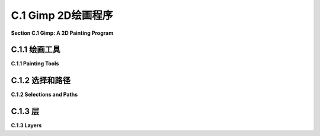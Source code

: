 .. _c.1:

C.1 Gimp 2D绘画程序
====================================

**Section C.1  Gimp: A 2D Painting Program**

.. tab:: 中文

    Gimp，即GNU图像处理程序，是一个免费且开源的程序，具有许多广为人知的商业程序Adobe Photoshop的功能。Gimp不仅可以从零开始创建图像，还可以修改现有图像。本书仅涵盖了Gimp功能的非常有限的子集。很容易找到Gimp的文档和教程，从它的“帮助”菜单开始。

    Gimp可以从<https://www.gimp.org>下载。它适用于Linux、Mac OS和Windows系统（对于Linux，建议从你的发行版软件仓库中安装）。本节使用的是2023年7月的当前版本Gimp 2.10。3.00版本正在开发中。用户手册可在<https://docs.gimp.org/2.10/en/>在线获取。

    我建议更改一些Gimp界面的偏好设置。从“编辑”菜单（或Mac上的“Gimp 2.10”菜单）打开“首选项”对话框，并查看左侧列表中的“界面”部分。在“工具箱”部分，我建议关闭“使用工具组”选项。这样可以让你一次性看到所有工具，类似于下图所示，而不是将许多工具隐藏在组中。在“界面”部分的“主题”下，我更喜欢“浅色”或“系统”主题。在“图标主题”下，我更喜欢“彩色”或“传统”。本节的Gimp屏幕截图使用了“彩色”图标和“浅色”主题。Gimp 2.10默认以单窗口模式启动，但如果你更喜欢多窗口模式，可以在“窗口”菜单中选择该选项。

    很容易意外更改Gimp窗口的配置。如果发生这种情况，你可以重置配置。在“窗口管理”下的首选项中查找，并点击“恢复保存的窗口位置为默认值”。

    ---

    Gimp的“文件”菜单有一个“新建”命令，允许你从头开始创建一个新图像。你将能够设置图像的大小和其他属性，例如背景颜色。还有一个“打开”命令，让你打开一个现有图像进行编辑。

    保存稍微有些问题。“保存”命令将保存一个“.xcf”文件，这是Gimp自己的格式。XCF文件不是图像，只能通过Gimp打开。它保存了完整的Gimp编辑环境，这对于更复杂的项目是必要的，如果你想以后能够返回编辑它们。

    要保存图像文件，你应该使用“文件”菜单中的“导出”或“另存为导出”命令。如果你打开了图像文件进行编辑，“导出”命令变成了一个“覆盖”命令，用于用编辑后的版本替换原始图像。这些命令允许你以多种格式保存图像。通常情况下，你应该将图像保存为JPEG或PNG格式。


.. tab:: 英文

    Gimp, the Gnu Image Manipulation Program, is a free and open-source program that has many of the capabilities of the better-known commercial program, Adobe Photoshop. Gimp can be used both for creating images from scratch and for modifying existing images. This book covers only a very limited subset of Gimp's features. It's easy to find documentation and tutorials on Gimp, starting with its "Help" menu.

    Gimp can be downloaded from <https://www.gimp.org>. It is available for Linux, Mac OS, and Windows. (For Linux, consider installing it from your distribution's software repository.) This section uses Gimp 2.10, the current version in July, 2023. Version 3.00 is under development. A user manual is available on-line at <https://docs.gimp.org/2.10/en/>.

    I recommend changing some of Gimp's interface preferences. Open the "Preferences" dialog from the "Edit" menu (or from the "Gimp 2.10" menu on Mac), and look under the "Interface" section in the list on the left. Under the "Toolbox" section, I recommend turning off the "Use tool groups" option. This will let you see all the tools at once, similar to what is shown in the image below, rather than hiding many of them in groups. Under "Theme" in the "Interface" section, I prefer the "Light" or "System" theme. And under "Icon Theme", I much prefer "Color" or "Legacy". The Gimp screen captures in this section use "Color" icons and the "Light" theme. Gimp 2.10 will start up in single-window mode by default, but there is an option for multi-window mode in the "Windows" menu if you prefer that mode.

    It is easy to accidently change the configuration of the Gimp window. If that happens, you can reset the configuration. Look in the Preferences under "Window Management", and click "Restore Saved Window Positions to Default Values".

    ----

    Gimp's "File" menu has a "New" command that lets you create a new image from scratch. You will be able to set the size of the image and other properties, such as background color. And there is an "Open" command that lets you open an existing image for editing.

    Saving is a little more problematic. The "Save" command will save an ".xcf" file, which is Gimp's own format. An xcf file is not an image, and it can only be opened with Gimp. It saves the full Gimp editing environment, which you need for more complex projects if you want to be able to return to editing them later.

    To save an image file, you should use the "Export" or "Export As" command in the "File" menu. If you opened an image file for editing, the "Export" command becomes an "Overwrite" command that is used to replace the original image with the edited version. These commands let you save images in a wide variety of formats. In general, you should save your images in JPEG or PNG format.

.. _c.1.1:

C.1.1 绘画工具 
-------------------------

**C.1.1  Painting Tools**

.. tab:: 中文

    我强烈建议你在阅读这里的内容时，下载 Gimp 并进行实验！在你进行实验时，请记住你总是可以使用 Ctrl-Z（在 Mac 上是 Command-Z）来撤销任何操作。

    Gimp 拥有各种各样的工具，你可以在窗口左上角的“工具箱”中找到它们。（我的讨论假设你正在以单窗口模式工作，并且窗口保持其原始配置。）你可以将鼠标悬停在工具按钮上，以了解该工具的作用。点击按钮以选择一个工具。在图像窗口上点击或拖动鼠标以应用所选工具。工具箱还有控制前景和背景颜色的按钮。这里有一个带有一些注释的工具箱插图。你计算机上的工具箱的外观将取决于你使用的 Gimp 版本和你使用的主题，但这里展示的所有工具都应该可用：

    ![123](../../en/a3/gimp-tools.png)

    工具箱下方是“工具选项”对话框，其中包含当前所选绘图工具的选项。当你选择一个新工具时，对话框的内容会改变。例如，这里是用于在图像上进行常规绘画的画笔工具的选项。画笔可能是最基本且有用的工具：

    ![123](../../en/a3/gimp-tool-options.png)

    你会注意到 Gimp 没有用于绘制矩形和圆形等形状的工具。然而，你可以使用选择工具来绘制这样的形状。

    选择工具可以用来选择图像中的区域。例如，点击矩形工具，并在图像上拖动鼠标以选择一个矩形区域。在“工具选项”对话框中的矩形选择工具的一个设置允许你对矩形的角落进行圆滑处理。椭圆选择工具可以用来选择椭圆形区域。在上图中的椭圆旁边的自由选择（或套索）工具，可以用来选择多边形区域：只需点击一系列点以选择多边形的顶点，并点击初始点以关闭多边形。你也可以拖动套索工具以手绘方式绘制区域的轮廓。一旦你有了选择，你可以对它做很多事情。

    一个重要的事实是，当有选择时，你只能在选择内进行绘制——选择区域外的区域完全不受绘画工具或你尝试对图像做的任何其他事情的影响！如果你忘记了这一点，当你尝试在选定区域外应用绘画工具而它没有任何效果时，你可能会感到非常困惑。

    看起来像溢出的油漆桶的油漆桶填充工具，在使用选择时特别有用。在选择桶工具后，在其工具选项对话框中将“受影响区域”设置为“填充整个选择”。有了这个设置，点击选定区域内将用颜色填充该区域。另一个有用的选项是“填充类型”，它允许你用前景色、背景色或图案填充区域。要更改使用的图案，请在“图案填充”选项下方点击图案的图像。

    在 Gimp 中绘制直线有点奇怪。要画一条线，点击图像并立即释放鼠标按钮。然后按下 shift 键。在按住 shift 键的同时移动鼠标（不要按住鼠标上的任何按钮）。然后再次点击鼠标。一条线从最初的点击到最终的点击被绘制出来。你可以将这种技术应用到画笔工具以及其他工具，如橡皮擦。

    渐变工具允许你用渐变进行绘画。渐变是一种颜色的平滑变化序列，按照某种模式排列。Gimp 中有许多不同的渐变。在选择渐变工具后，点击工具选项对话框中的渐变图像，以选择你想要使用的渐变。请注意，一些更有趣的渐变包括透明颜色，这些颜色在渐变是透明或半透明的地方创建区域。


    线性渐变、径向渐变和其他形状可以通过渐变工具选项中的“形状”设置来选择。通过开启“自适应超采样”选项，你可以获得看起来更平滑的渐变效果。

    要在图像上应用渐变，按下鼠标左键在你希望颜色序列开始的点，按住按钮拖动鼠标，然后在你希望颜色序列结束的点释放按钮。在你绘制渐变后，屏幕上会留下一条带有显示渐变颜色停止点的点的线。你可以通过拖动这些点来编辑渐变。或者点击其中一个点，你将得到一个对话框，你可以在其中编辑颜色。按回车键完成编辑。如果你实际上不想编辑渐变，这可能会很烦人。如果你在渐变工具的工具选项中开启“即时模式”，那么在绘制渐变时你将不会得到编辑选项。

    作为使用渐变可以做什么的一个例子，这里是一张完全用几次渐变工具应用创建的图像：

    ![123](../../en/a3/gimp-gradients.png)

    对于这幅图片，背景是通过选择名为“陆地和海洋”的渐变，将渐变形状设置为“线性”，并从图像底部拖动鼠标到顶部来制作的。边缘的框架是使用“方形木框”渐变制作的，并将形状选项设置为“方形”。“方形木框”渐变的大部分是透明的。框架是通过从图像中心拖动鼠标到边缘来制作的，但渐变中唯一不透明的部分在边缘附近。眼睛是使用形状设置为“径向”的“径向眼球”渐变制作的。彩虹使用了形状设置为“径向”的“径向彩虹环”渐变。在创建彩虹时使用了矩形选择。如果没有选择，彩虹会是一个完整的圆。然而，只有圆的那部分在选中区域内，所以只有那部分被绘制了。

    你也会想尝试一些其他工具，比如涂抹工具、橡皮擦和克隆工具。对于任何工具的使用帮助，可以在使用工具时查看图像窗口底部的消息。如果你想学习更多，请查阅用户手册。

    ---

    除了绘画工具，Gimp 还有各种各样的颜色操作工具，这些工具可以一次性应用于整个图像（或者如果有选择，只应用于图像的选定部分）。在“颜色”菜单和“滤镜”菜单中查找它们。这些工具通常用于修改照片中的颜色或对图像应用效果。

    例如，“颜色”菜单中的“亮度和对比度”命令打开一个对话框，可以用来调整图像的亮度和对比度，而同一菜单中的“色彩平衡”和“色相-饱和度”对话框可以用来调整颜色。记住，如果有选择，那么变化将只应用于选定区域内的像素。

    作为一个例子，我使用“色相-饱和度”对话框将图像中花朵的颜色从紫色变为粉色：

    ![123](../../en/a3/gimp-color-adjust.png)

    （原始图像在左侧，来自维基共享资源，<https://commons.wikimedia.org>，这是一个很好的实验图像来源。这张图像是公共领域的。）注意，只有花朵的颜色被修改了，叶子或树枝没有变化。为了实现这一点，我必须在选择颜色变化之前选择花朵，以便颜色变化仅限于选择。选择是使用“按颜色选择”工具制作的。如果你使用那个工具点击图像，所有颜色与被点击像素相似的像素将被选择。通过按住 shift 键点击，你可以向已经选择的像素中添加新的像素。我发现当我将工具的“阈值”选项从 15.0 更改为 30.0 时，更容易获得我想要的选择；这个选项决定了颜色需要多么相似。我不得不多次点击，每次不小心添加太多到选择中时使用撤销。一旦选择准备好了，我从“颜色”菜单中选择了“色相-饱和度”，改变了色相，并增加了亮度和饱和度，以获得我想要的颜色。

    另一种修改图像的方法是使用滤镜。Gimp 中的滤镜可以非常通用。它们可能更好地被称为“效果”。例如，有一个用于模糊图像的滤镜，一个用于使图像看起来像旧照片的滤镜，还有一个使其看起来像由布料制成的滤镜。Gimp 中的一些滤镜从无中生成图像，有些则做更复杂的事情。你可以在“滤镜”菜单中找到 Gimp 的滤镜。我在这里不再进一步讨论它们，但一些有趣的滤镜尝试包括：扭曲/浮雕，扭曲/马赛克，扭曲/波纹，边缘检测，艺术/应用画布，艺术/立体主义，装饰/老照片，和地图/扭曲。


.. tab:: 英文

    I strongly suggest that you get Gimp and experiment with it as you read about it here! As you experiment, remember that you can always use Control-Z to undo any action (Command-Z on a Mac).

    Gimp has a wide variety of tools, which you can find in the "Toolbox" in the upper left corner of the window. (My discussion here assumes that you are working in single-window mode, with the window in its original configuration.) You can hover your mouse over a tool button to find out what the tool is for. Click a button to select a tool. Click or drag the mouse on an image window to apply the selected tool. The Toolbox also has buttons for controlling the foreground and background color. Here is an illustration of the Toolbox with a few annotations. The appearance of the Toolbox on your computer will depend on the version of Gimp and on the theme that you are using, but all the tools shown here should be available:

    ![123](../../en/a3/gimp-tools.png)

    Below the Toolbox is the "Tool Options" dialog, which contains options for the drawing tool that is currently selected. The contents of the dialog change when you select a new tool. Here, for example, are the options for the Brush tool, which is used for painting on an image in the usual sense. The Brush is probably the most basic and useful tool:

    ![123](../../en/a3/gimp-tool-options.png)

    You'll notice that Gimp does not have tools for drawing shapes such as rectangles and circles. However, it is possible to draw such shapes using selections.

    Selection tools can be used to select regions in the image. For example, click the Rectangle tool, and drag the mouse on the image to select a rectangular region. One of the settings in the "Tool Options" dialog for the Rectangle Select tool allows you to round off the corners of the rectangle. The Ellipse Select tool can be used to select oval-shaped regions. The Free Select (or Lasso) tool, which is next to the Ellipse in the above image, can be used to select polygonal regions: Just click a sequence of points to select the vertices of the polygon, and click back on the initial point to close the polygon. You can also drag the Lasso tool to draw the outline of a region freehand. Once you have a selection, there are many things that you can do with it.

    One important fact is that when there is a selection, you can only draw inside the selection—the area outside the selection is completely unaffected by painting tools, or by anything else that you try to do the image! If you forget about this, you can be very confused when you try to apply a painting tool outside the selection and it has no effect at all.

    The Bucket Fill Tool, which looks like a spilling paint bucket, is especially useful with selections. After selecting the bucket tool, set the "Affected Area" in its Tool Options dialog to "Fill whole selection". With that setting, clicking inside the selected area will fill that area with color. Another useful option is the "Fill Type" which allows you to fill regions with either the foreground color, the background color, or a pattern. To change the pattern that is used, click on the image of the pattern, just below the "Pattern fill" option.

    Drawing straight lines in Gimp is a little strange. To draw a line, click the image and immediately release the mouse button. Then press the shift key. Move the mouse while holding down the shift key (without holding down any button on the mouse). Then click the mouse again. A line is drawn from the original click to the final click. You can apply this technique to the Brush tool as well as to other tools, such as the Eraser.

    The Gradient tool allows you to paint with gradients. A gradient is a smoothly-changing sequence of colors, arranged in some pattern. Many different gradients are available in Gimp. After selecting the Gradient tool, click the image of the gradient in the Tool Options dialog to select the gradient that you would like to use. Note that some of the more interesting gradients include transparent colors, which create regions where the gradient is transparent or translucent.

    Linear gradients, radial gradients and other shapes can be selected using the "Shape" setting in the gradient Tool Options. And you can get much smoother-looking gradients by turning on the "Adaptive supersampling" option.

    To apply a gradient to an image, press the left mouse button at the point where you want the color sequence to start, drag the mouse while holding down the button, and release the button at the point where you want the color sequence to end. After you draw the gradient, a line remains on the screen with dots along the line showing the gradient's color stops. You can edit the gradient by dragging the dots. Or click one of the dots and you will get a dialog where you can edit the color. Press return to finish editing. This can get annoying if you don't actually want to edit the gradient. If you turn on "Instant mode" in the Tool Options for the gradient tool, then you will not get the editing option when you draw a gradient.

    As an example of what you can do with gradients, here is an image that was created entirely with a few applications of the gradient tool:

    ![123](../../en/a3/gimp-gradients.png)

    For this picture, the background was made by selecting the gradient named "Land and Sea", setting the gradient Shape set to "Linear", and dragging the mouse from the bottom of the image to the top. The frame around the edges was made using the "Square Wood Frame" gradient with the Shape option set to "Square". Much of the "Square Wood Frame" gradient is transparent. The frame was made by dragging the mouse from the center of the image to the edge, but the only opaque part of the gradient was near the edges. The eye was made using a "Radial Eyeball" gradient with the shape set to "Radial". And the rainbow used the "Radial Rainbow Hoop" gradient with the shape set to "Radial." A rectangular selection was used while creating the rainbow. Without the selection, the rainbow would have been a full circle. However, only part of that circle was inside the selection, so only that part was drawn.

    You will want to try some of the other tools as well, such as the Smudge tool, the Eraser, and the Clone tool. For help on using any tool, look at the message at the bottom of the image window while using the tool. Consult the user manual if you want to learn more.

    ----

    In addition to its painting tools, Gimp has a wide variety of color manipulation tools that apply to an entire image at once (or just to the selected part of the image, if there is a selection). Look for them in the "Color" menu and in the "Filter" menu. These tools are often used to modify the colors in photographs or to apply effects to images.

    For example, the "Brightness and Contrast" command in the "Color" menu opens a dialog that can be used to adjust the brightness and the contrast of an image, while the "Color Balance" and "Hue-Saturation" dialogs in the same menu can be used to adjust the color. Remember that if there is a selection, then the change will apply only to the pixels in the selected area.

    As an example, I used the "Hue-Saturation" dialog to change the color of the flowers in an image from purple to pink:

    ![123](../../en/a3/gimp-color-adjust.png)

    (The original image, on the left, is from Wikimedia Commons, <https://commons.wikimedia.org>, which is a good source of images for experimentation. This image is in the public domain.) Note that only the colors of the flowers have been modified, not the leaves or branches. To make that possible, I had to select the flowers before changing the color, so that the color change would be limited to the selection. The selection was made using the "Select by Color" tool. If you click on an image using that tool, all pixels that have a similar color to the clicked pixel will be selected. By holding down the shift key as you click, you can add new pixels to the pixels that were already selected. I found that it was easier to get the selection that I wanted when I change the "Threshold" option for the tool from 15.0 to 30.0; this option determines how similar the colors have to be. I had to click many times, using Undo whenever I accidently added too much to the selection. Once the selection was ready, I selected "Hue-Saturation" from the "Color" menu, changed the hue, and increased both the lightness and the saturation to get the color that I wanted.

    Another way to modify an image is with a filter. Filters in Gimp can be very general. They might better be called "effects." For example, there is a filter for blurring the image, one for making the image look like an old photograph, and one to make it look like it's made out of cloth. Some filters in Gimp generate images from nothing, and some do even more complicated things. You will find Gimp's filters in the "Filter" menu. I will not discuss them further here, but some interesting filters to try include: Distorts/Emboss, Distorts/Mosaic, Distorts/Ripple, Edge-Detect, Artistic/Apply-Canvas, Artistic/Cubism, Decor/Old-Photo, and Map/Warp.

.. _c.1.2:

C.1.2 选择和路径
-------------------------

**C.1.2  Selections and Paths**

.. tab:: 中文

    选择在 Gimp 中非常重要，还有更多关于它们的知识点需要学习。关于它们的最重要的事情之一是理解像素可以是“部分选中”的。也就是说，选择不一定是像素的集合；它实际上是为每个像素分配了一个“选中程度”。例如，剪切命令（Mac 上的 Control-X 或 Command-X）会删除所选内容。它将完全选中的像素设置为透明（如果图像有 Alpha 通道）或背景颜色（如果没有 Alpha 通道）。然而，部分选中的像素只会部分被剪切。如果有 Alpha 通道，像素会变得半透明；如果没有，像素的当前颜色将与背景颜色混合。类似地，当你填充一个选择时，部分选中的像素的当前颜色会与填充颜色混合。这非常类似于 Alpha 混合，选中程度扮演了 Alpha 通道的角色。（有关 Alpha 颜色组件和 Alpha 混合的讨论，请参阅[2.1.4 小节](../c2/s1.md#214--颜色模型)。）

    获得部分选中像素的一种方法是对选择进行“羽化”。当选择通过比如说 10 像素进行羽化时，选择周围的清晰边界被替换为一个 10 像素宽的边框，选中程度在边框宽度上从 1 减少到 0。使用“选择”菜单中的“羽化”命令来羽化当前选择。或者，选择工具，如矩形选择工具，具有工具选项，可以自动羽化你用工具创建的任何选择的边框。例如，右侧的图像就是通过使用羽化的椭圆形选择从左侧的图像开始制作的：

    ![123](../../en/a3/gimp-feather-selection.png)

    原始图像再次是来自维基共享资源的公共领域图像。我从原始图像中的花朵周围开始进行椭圆形选择。在椭圆形选择工具的工具选项中，“羽化边缘”选项设置为 40。然后我应用了“选择”菜单中的“反转”命令，这反转了选择，使得椭圆的外部被选中而不是内部。最后，我使用“剪切”来删除所选区域，只留下花朵，在花朵逐渐融入背景的 40 像素边框中。（注意：为了给图像增加一些视觉兴趣，在进行选择之前，我将“艺术”/“油画化”滤镜应用于原始图像。）

    Gimp 用户经常在创建选择上投入大量的工作。获得对选择的更多控制的一种方法是使用路径工具，下面将讨论。另一种是“快速蒙版”，它让你完全控制单个像素的选中程度。使用“选择”菜单中的“切换快速蒙版”命令来开启和关闭快速蒙版。当快速蒙版开启时，当前选择被表示为图像上的半透明粉红色叠加层。叠加层的透明度程度对应于像素的选中程度。对于完全选中的像素，叠加层是完全透明的。当快速蒙版开启时，所有绘画工具都会影响蒙版而不是图像。例如，用黑色绘制将添加到蒙版中（从而从选择中减去），用白色绘制或擦除将从蒙版中减去（从而添加到选择中）。在编辑快速蒙版时，考虑使用铅笔工具而不是画笔工具。铅笔工具与画笔工具相同，只是它不进行任何透明度或抗锯齿处理。

    ----

    "路径"在 Gimp 中是一条贝塞尔曲线。（参见[2.2.3 小节](../c2/s2.md#223--多边形曲线和路径)。）路径在实际图像中是不可见的，但你可以“描边”路径使其可见。路径不是选择，但它们密切相关。你可以将路径转换成选择，或者将选择转换成路径。

    使用路径工具创建路径。要创建路径，用路径工具点击一系列点。或者，你可以通过控制点击回到第一个点（或在 Mac 上命令点击）来创建一个封闭路径。这会生成一个多边形路径。然后你可以拖动多边形的一边，将其从直线变成曲线。当你这样做时，通常会在曲线的端点出现贝塞尔控制手柄。你可以拖动控制手柄的末端以更精细地控制形状。在两条曲线段连接的点上，有两个控制手柄。如果你在拖动其中一个手柄的末端时按住 shift 键，那么两个手柄将被限制为直线并且长度相同，这使得曲线在该点平滑。

    路径通常在用路径工具编辑时不可见。然而，你创建的任何路径都会被保存到路径对话框中。路径对话框是一组标签对话框之一，你可以在 Gimp 窗口的右侧边缘找到它们。（参见本节后面图层对话框的插图。）最初，它隐藏在图层对话框后面。点击路径标签查看路径对话框。路径对话框包含路径列表。右键点击列表中的一个路径以获得弹出菜单。从弹出菜单中，选择“路径工具”使路径在图像中再次可见并切换到路径工具以便编辑路径。选择“路径到选择”将路径转换成选择；所有位于路径内的像素将被选中。选择“描边路径”沿着路径绘制一条线或拖动绘画工具。将打开一个对话框框，让你设置描边的属性。还有一个命令“选择到路径”，它将当前选择转换成路径；如果你在路径对话框中任何地方点击，这个命令将在弹出菜单中可用。

    作为使用路径的一个例子，这个插图解释了我是如何在路径工具的帮助下制作心形的：

    ![123](../../en/a3/gimp-heart.png)

.. tab:: 英文

    Selections are very important in Gimp, and there is a lot more to learn about them. One of the most important things to understand about them is that a pixel can be "partially selected." That is, a selection is not necessarily just a collection of pixels; it's really an assignment of a "degree of selectedness" to each pixel. For example, the Cut command (Control-X or Command-X on Mac) deletes the content of a selection. It sets a fully selected pixel to transparent (if the image has an alpha component) or to the background color (if there is no alpha component). However, a partially selected pixel will only be partially cut. If there is an alpha component, the pixel becomes translucent; if not, the current color of the pixel is blended with the background color. Similarly, when you fill a selection, the current color of a partially selected pixel is blended with the fill color. This is very much like alpha blending, with the degree of selectedness playing the role of the alpha component. (See [Subsection 2.1.4](../c2/s1.md#214--颜色模型) for a discussion of the alpha color component and alpha blending.)

    One way to get partially selected pixels is to "feather" a selection. When a selection is feathered by, say, 10 pixels, the sharp boundary around the selection is replaced by a 10-pixel-wide border, with the degree of selectedness decreasing from one to zero across the width of the border. Use the "Feather" command in the "Select" menu to feather the current selection. Alternatively, selection tools, such as the Rectangle Select tool, have a Tool Option that will automatically feather the border of any selection that you create with the tool. As an example, a feathered elliptical selection was used to make the image on the right, starting from the image on the left:

    ![123](../../en/a3/gimp-feather-selection.png)

    The original image is, again, a public-domain image from Wikimedia Commons. I started with an elliptical selection around the flowers in the original image. In the Tool Options for the Elliptical Selection tool, the "Feather Edges" option was set to 40. I then applied the "Invert" command from the "Select" menu, which inverted the selection so that the outside of the ellipse was selected instead of the inside. Finally, I used "Cut" to delete the selected region, leaving just the flowers, with a 40-pixel border in which the flowers fade into the background. (Note: To add some visual interest to the image, I applied the "Artistic" / "Oilify" filter to the original before doing the selection.)

    Gimp users often put a great deal of work into creating a selection. One way to get more control over selections is with the Path tool, which is discussed below. Another is the "Quick Mask," which gives you complete control of the degree of selectedness of individual pixels. Use the "Toggle Quick Mask" command in the "Select" menu to turn the Quick Mask on and off. When the Quick Mask is on, the current selection is represented as a translucent pink overlay on the image. The degree of transparency of the overlay corresponds to the degree of selectedness of the pixel. The overlay is completely transparent for fully selected pixels. When the Quick Mask is on, all painting tools affect the mask rather than the image. For example, drawing with black will add to the mask (and therefore subtract from the selection), and drawing with white—or erasing—will subtract from the mask (and therefore add to the selection). When editing the Quick Mask, consider using the pencil tool instead of the bursh tool. The pencil tool is the same as the brush tool, except that it does not do any transparency or antialiasing.

    ----

    A "path" in Gimp is a Bezier curve. (See [Subsection 2.2.3](../c2/s2.md#223--多边形曲线和路径).) Paths are not visible in the actual image, but you can "stroke" a path to make it visible. Paths are not selections, but they are closely related. You can convert a path into a selection, or a selection into a path.

    Paths are created using the Paths Tool. To create a path, click a sequence of points with the Path Tool. Optionally, you can make a closed path by control-clicking back on the first point (or command-clicking on a Mac). This gives a polygonal path. You can then drag on one of the sides of the polygon to change it from a straight line into a curve. When you do that, the usual Bezier control handles will appear at the endpoints of the curve. You can drag the ends of the control handles for finer control of the shape. At a point where two segments of the curve join, there are two control handles. If you hold down the shift key while dragging an end of one of the two handles, then the two handles are constrained to be a straight line and to have the same length, which makes the curve smooth at that point.

    Paths are ordinarily not visible except when they are being edited with the Paths Tool. However, any path that you create is saved to the Path Dialog. The Path Dialog is one of a group of tabbed dialogs that you will find along the right edge of the Gimp window. (See the illustration of the Layers Dialog, later in this section.) Initially, it is hidden behind the Layers Dialog. Click the Paths tab to see the Path Dialog. The Paths Dialog contains a list of paths. Right-click one of the paths in the list to get a popup menu. From the popup menu, choose "Path Tool" to make the path visible again in the image and to switch to the Path Tool so that the path can be edited. Choose "Path to Selection" from the popup menu to convert the path into a selection; all of the pixels that lie inside the path will be selected. Choose "Stroke Path" to draw a line or drag a paint tool along the path. A dialog box will open to let you set the properties of the stroke. There is also a command "Selection to Path" that will convert the current selection into a path; this command is available in the popup menu if you click anywhere in the Path Dialog.

    As an example of using paths, this illustration explains how I made a heart shape using the Path Tool:

    ![123](../../en/a3/gimp-heart.png)

.. _c.1.3:

C.1.3 层
-------------------------

**C.1.3  Layers**

.. tab:: 中文


    在 Gimp 中，一个图像可以由一叠“图层”组成。每个图层本身是一个图像。最终图像是通过从一个空白画布开始，然后依次将每个图层复制到画布上而组成的。一个图层不一定非得和画布大小相同。一个图层可以是半透明的，并且可以有透明的部分。图层的优点是你可以编辑一个图层而不影响其他图层。你可以移动一个图层（使用移动工具），而下面图层的内容仍然会保留。尽管图层主要用于高级应用，但它们是一个重要特性，如果你不了解它们，可能会导致混淆——特别是因为几种工具和命令会自动向图像添加新图层。

    重要的是要理解，在任何给定时间只能编辑一个图层。这个图层被称为活动图层。如果你忘记了哪个图层是活动的，这可能会很烦人。如果活动图层在可见图像中被隐藏或已经完全透明，那尤其烦人！

    图层列在图层对话框中，这是 Gimp 窗口右下角的一个标签对话框。在图层列表中，活动图层会被高亮显示。点击列表中的不同图层使其成为活动的。右键点击对话框会弹出一个菜单，包含用于处理图层的命令。有些命令在“图层”菜单中也有重复。如果你右键点击列表中的一个图层，弹出菜单还将包括适用于该单个图层的命令。这是使用四个图层的项目中图层对话框的插图：

    ![123](../../en/a3/gimp-layers.png)

    一个新图像只会有一个图层。你可以通过在“图层”菜单中或通过右键点击图层对话框得到的弹出菜单中的命令来添加一个新图层。在某些情况下，新图层也会自动添加。特别是文本工具，总是创建一个新图层。文本图层是特殊的。它们只包含文本，并且只能使用文本工具进行编辑。（更准确地说，如果你使用其他工具编辑文本图层，它将被转换成一个普通图层，你不能再将其作为文本进行编辑。）

    粘贴命令也会创建一个新图层。在这种情况下，这个图层是特殊的，因为它是一个“浮动”图层。将图像粘贴到 Gimp 窗口后，你可以使用移动工具将浮动图层拖动到所需位置。在你做其他事情之前，除了移动图层，你需要要么“锚定”图层（即，使其成为活动图层的一部分），要么将其转换成一个新的普通图层。要锚定它，只需点击粘贴图层外面。要将其转换成一个普通图层，右键点击图层对话框中的它的条目，并在弹出菜单中使用“新建图层”命令。（菜单中也会有“锚定”命令。）再说一次，如果你不了解这种行为，它可能会很烦人。


.. tab:: 英文


    In Gimp, an image can be composed from a stack of "layers." Each layer is itself an image. The final image is composed by starting with a blank canvas, then copying each layer to the canvas, one after the other. A layer doesn't necessarily have to be the same size as the canvas. A layer can be translucent, and can have transparent parts. The advantage of layers is that you can edit one layer without changing the others. You can move a layer (with the Move Tool), and the stuff in the lower layers will be still be there. While layers are used mostly in advanced applications, they are an important feature and one that can lead to confusion if you don't know about them—especially since several tools and commands add new layers to an image automatically.

    It is important to understand that only one layer can be edited at any given time. That layer is called the active layer. This can be annoying if you lose track of which layer is active. It can be especially annoying if the active layer is hidden in the visible image or has been made completely transparent!

    Layers are listed in the Layer Dialog, one of the tabbed dialogs in the lower right corner of the Gimp window. In the list of layers, the active layer is highlighted. Click a different layer in the list to make that one active. Right-click the dialog for a popup menu of commands for working with layers. Some of the commands are duplicated in the "Layer" menu. If you right-click one of the layers in the list, the popup menu will also include commands that apply to that individual layer. Here is an illustration of the Layer Dialog from a project that uses four layers:

    ![123](../../en/a3/gimp-layers.png)

    A new image will only have one layer. You can add a new layer with a command in the "Layer" menu or in the popup menu that you get by right-clicking the Layer Dialog. New layers are also added automatically in some cases. The Text Tool, in particular, always creates a new layer. Text layers are special. They only contain text, and they can only be edited with the text tool. (More exactly, if you edit a text layer with some other tool, it is converted into a regular layer, and you can no longer edit it as text.)

    The Paste command will also create a new layer. In this case, the layer is special because it is a "floating" layer. After pasting an image into a Gimp window, you can use the Move Tool to drag the floating layer to the desired position. Before you do anything else, aside from moving the layer, you need to either "anchor" the layer (that is, make it part of the active layer), or convert it into a new regular layer. To anchor it, just click outside the pasted layer. To convert it into a regular layer, right click on its entry in the Layer Dialog, and use the "To New Layer" command in the popup menu. (There will also be an "Anchor" command in the menu.) Again, this behavior can be annoying if you don't know about it.